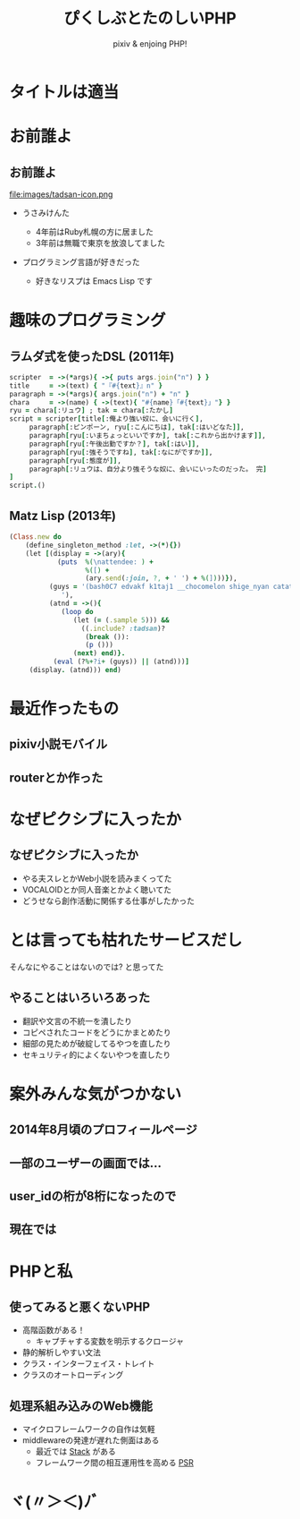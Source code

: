 * Slide Options                           :noexport:
# ======= Appear in cover-slide ====================
#+TITLE: ぴくしぶとたのしいPHP
#+SUBTITLE: pixiv & enjoing PHP!
#+COMPANY: pixiv Inc.
#+USE_MATHJAX: false
#+USE_PRETTIFY: true
#+USE_BUILDS: true
#+OPTIONS: ^:{}


* タイトルは適当
  :PROPERTIES:
  :SLIDE:    segue dark quote
  :ASIDE:    left
  :ARTICLE:  flexbox vright auto-fadein
  :END:
* お前誰よ
  :PROPERTIES:
  :SLIDE:    segue dark quote
  :ASIDE:    right bottom
  :ARTICLE:  flexbox vleft auto-fadein
  :END:
** お前誰よ
   :PROPERTIES:
   :ARTICLE:  large
   :END:
#+ATTR_HTML: :width 64px
file:images/tadsan-icon.png
#+ATTR_HTML: :class build
- うさみけんた
  #+ATTR_HTML: :class build
  + 4年前はRuby札幌の方に居ました
  + 3年前は無職で東京を放浪してました
- プログラミング言語が好きだった
  #+ATTR_HTML: :class build
  + 好きなリスプは Emacs Lisp です
* 趣味のプログラミング
  :PROPERTIES:
  :SLIDE:    segue dark quote
  :ASIDE:    right bottom
  :ARTICLE:  flexbox vleft auto-fadein
  :END:
** ラムダ式を使ったDSL (2011年)
#+BEGIN_SRC ruby
scripter  = ->(*args){ ->{ puts args.join("n") } }
title     = ->(text) { "『#{text}』n" }
paragraph = ->(*args){ args.join("n") + "n" }
chara     = ->(name) { ->(text){ "#{name}「#{text}」"} }
ryu = chara[:リュウ] ; tak = chara[:たかし]
script = scripter[title[:俺より強い奴に、会いに行く],
	 paragraph[:ピンポーン, ryu[:こんにちは], tak[:はいどなた]],
	 paragraph[ryu[:いまちょっといいですか], tak[:これから出かけます]],
	 paragraph[ryu[:午後出勤ですか？], tak[:はい]],
	 paragraph[ryu[:強そうですね], tak[:なにがですか]],
	 paragraph[ryu[:態度が]],
	 paragraph[:リュウは、自分より強そうな奴に、会いにいったのだった。 完]
]
script.()
#+END_SRC
** Matz Lisp (2013年)
#+BEGIN_SRC ruby
(Class.new do
    (define_singleton_method :let, ->(*‌){‌})
    (let [(display = ->(ary){
            (puts  %(\nattendee: ) +
                   %([) +
                   (ary.send(:join, ?, + ' ') + %(])))}),
          (guys = '(bash0C7 edvakf k1taj1 __chocomelon shige_nyan catatuy tadsan)
             '),
          (atnd = ->(‌){
             (loop do
                (let (‌‌= (‌.sample 5))) &&
                  ((‌‌.include? :tadsan)?
                   (break (‌‌)):
                   (p (‌‌)))
                (next) end)}.
           (eval (?%+?i+ (guys)) || (atnd)))]
     (display. (atnd))) end)
#+END_SRC

* 最近作ったもの
  :PROPERTIES:
  :SLIDE:    segue dark quote
  :ASIDE:    right bottom
  :ARTICLE:  flexbox vleft auto-fadein
  :END:
** pixiv小説モバイル
#+BEGIN_CENTER
#+ATTR_HTML: :width 250px
[[file:images/ss_mobile.png]]
#+END_CENTER
** routerとか作った
#+BEGIN_CENTER
#+ATTR_HTML: :width 800px
[[file:images/ss_qiita.png]]
#+END_CENTER

* なぜピクシブに入ったか
  :PROPERTIES:
  :SLIDE:    segue dark quote
  :ASIDE:    right bottom
  :ARTICLE:  flexbox vleft auto-fadein
  :END:
** なぜピクシブに入ったか
   :PROPERTIES:
   :ARTICLE:  large
   :END:
#+ATTR_HTML: :class build
- やる夫スレとかWeb小説を読みまくってた
- VOCALOIDとか同人音楽とかよく聴いてた
- どうせなら創作活動に関係する仕事がしたかった
* とは言っても枯れたサービスだし
  :PROPERTIES:
  :SLIDE:    segue dark quote
  :ASIDE:    right bottom
  :ARTICLE:  flexbox vleft auto-fadein
  :END:
  そんなにやることはないのでは? と思ってた
** やることはいろいろあった
   :PROPERTIES:
   :ARTICLE:  large
   :END:
#+ATTR_HTML: :class build
- 翻訳や文言の不統一を潰したり
- コピペされたコードをどうにかまとめたり
- 細部の見ためが破綻してるやつを直したり
- セキュリティ的によくないやつを直したり
* 案外みんな気がつかない
  :PROPERTIES:
  :SLIDE:    segue dark quote
  :ASIDE:    right bottom
  :ARTICLE:  flexbox vleft auto-fadein
  :END:
** 2014年8月頃のプロフィールページ
   :PROPERTIES:
   :ARTICLE:  large
   :END:
#+BEGIN_CENTER
#+ATTR_HTML: :width 800px
[[file:images/ss_old.png]]
#+END_CENTER

** 一部のユーザーの画面では…
#+BEGIN_CENTER
#+ATTR_HTML: :width 800px
[[file:images/ss_after.png]]
#+END_CENTER

** user_idの桁が8桁になったので
#+BEGIN_CENTER
#+ATTR_HTML: :width 800px
[[file:images/ss_num.png]]
#+END_CENTER

** 現在では
#+BEGIN_CENTER
#+ATTR_HTML: :width 800px
[[file:images/ss_now.png]]
#+END_CENTER

* PHPと私
  :PROPERTIES:
  :SLIDE:    segue dark quote
  :ASIDE:    right bottom
  :ARTICLE:  flexbox vleft auto-fadein
  :END:
** 使ってみると悪くないPHP
   :PROPERTIES:
   :ARTICLE:  large
   :END:
#+ATTR_HTML: :class build
- 高階函数がある！
  + キャプチャする変数を明示するクロージャ
- 静的解析しやすい文法
- クラス・インターフェイス・トレイト
- クラスのオートローディング
** 処理系組み込みのWeb機能
   :PROPERTIES:
   :ARTICLE:  large
   :END:
#+ATTR_HTML: :class build
- マイクロフレームワークの自作は気軽
- middlewareの発達が遅れた側面はある
  + 最近では [[http://stackphp.com/][Stack]] がある
  + フレームワーク間の相互運用性を高める [[http://www.php-fig.org/][PSR]]

* ヾ(〃＞＜)ﾉﾞ
  :PROPERTIES:
  :SLIDE:    thank-you-slide segue
  :ASIDE:    right
  :ARTICLE:  flexbox vleft auto-fadein
  :END:

# ======= Appear in thank-you-slide ================
#+GOOGLE_PLUS: https://plus.google.com/+JisamiTsuguioFunakoshitadsan
#+WWW: http://dt.hateblo.jp/
#+GITHUB: http://github.com/zonuexe
#+TWITTER: zonu_exe

# ======= Appear under each slide ==================
#+FAVICON: images/org-icon.png
#+ICON: images/p.svg
#+HASHTAG: Hash tag will appear at left-bottom

# ======= Google Analytics =========================
#+ANALYTICS: UA-000000000-0

# ======= Org settings =========================
#+EXCLUDE_TAGS: noexport
#+OPTIONS: toc:nil num:nil

